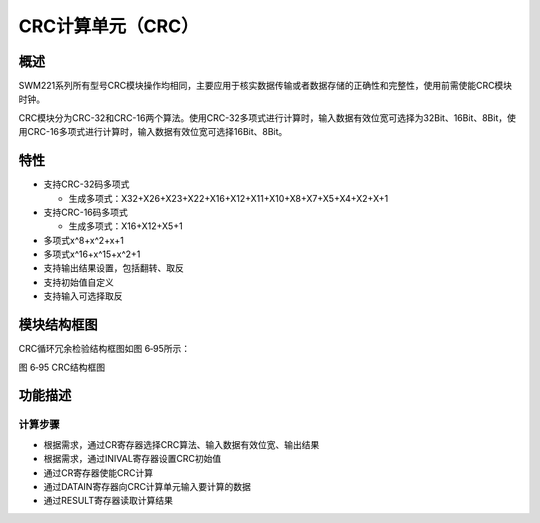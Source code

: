 CRC计算单元（CRC）
------------------

概述
~~~~

SWM221系列所有型号CRC模块操作均相同，主要应用于核实数据传输或者数据存储的正确性和完整性，使用前需使能CRC模块时钟。

CRC模块分为CRC-32和CRC-16两个算法。使用CRC-32多项式进行计算时，输入数据有效位宽可选择为32Bit、16Bit、8Bit，使用CRC-16多项式进行计算时，输入数据有效位宽可选择16Bit、8Bit。

特性
~~~~

-  支持CRC-32码多项式

   -  生成多项式：X32+X26+X23+X22+X16+X12+X11+X10+X8+X7+X5+X4+X2+X+1

-  支持CRC-16码多项式

   -  生成多项式：X16+X12+X5+1

-  多项式x^8+x^2+x+1

-  多项式x^16+x^15+x^2+1

-  支持输出结果设置，包括翻转、取反

-  支持初始值自定义

-  支持输入可选择取反

模块结构框图
~~~~~~~~~~~~

CRC循环冗余检验结构框图如图 6‑95所示：

|image1|

图 6‑95 CRC结构框图

功能描述
~~~~~~~~

计算步骤
^^^^^^^^

-  根据需求，通过CR寄存器选择CRC算法、输入数据有效位宽、输出结果

-  根据需求，通过INIVAL寄存器设置CRC初始值

-  通过CR寄存器使能CRC计算

-  通过DATAIN寄存器向CRC计算单元输入要计算的数据

-  通过RESULT寄存器读取计算结果

.. |image1| image:: media/image1.emf
